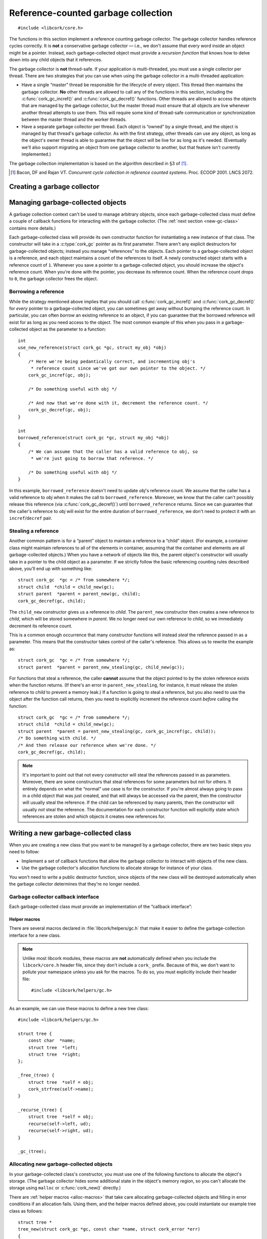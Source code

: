 .. _gc:

************************************
Reference-counted garbage collection
************************************

.. highlight:: c

::

  #include <libcork/core.h>

The functions in this section implement a reference counting garbage
collector.  The garbage collector handles reference cycles correctly.
It is **not** a conservative garbage collector — i.e., we don't assume
that every word inside an object might be a pointer.  Instead, each
garbage-collected object must provide a *recursion function* that knows
how to delve down into any child objects that it references.

The garbage collector is **not** thread-safe.  If your application is
multi-threaded, you must use a single collector per thread.  There are
two strategies that you can use when using the garbage collector in a
multi-threaded application:

* Have a single “master” thread be responsible for the lifecycle of
  every object.  This thread then maintains the garbage collector.
  **No** other threads are allowed to call any of the functions in this
  section, including the :c:func:`cork_gc_incref()` and
  :c:func:`cork_gc_decref()` functions.  Other threads are allowed to
  access the objects that are managed by the garbage collector, but the
  master thread must ensure that all objects are live whenever another
  thread attempts to use them.  This will require some kind of
  thread-safe communication or synchronization between the master thread
  and the worker threads.

* Have a separate garbage collector per thread.  Each object is “owned”
  by a single thread, and the object is managed by that thread's garbage
  collector.  As with the first strategy, other threads can use any
  object, as long as the object's owner thread is able to guarantee that
  the object will be live for as long as it's needed.  (Eventually we'll
  also support migrating an object from one garbage collector to
  another, but that feature isn't currently implemented.)

The garbage collection implementation is based on the algorithm
described in §3 of [1]_.

.. [1] Bacon, DF and Rajan VT.  *Concurrent cycle collection in
   reference counted systems*.  Proc. ECOOP 2001.  LNCS 2072.


Creating a garbage collector
============================

.. type:: struct cork_gc

   A garbage collection context.  You should not access any of the
   fields of this type directly.

.. function:: int cork_gc_init(struct cork_gc \*gc)

   Initalize a new garbage collection context.  Usually, you can
   allocate this on the stack of your ``main`` function::

     int
     main(int argc, char ** argv)
     {
         struct cork_gc  gc;
         if (cork_gc_init(&gc) == -1) {
             exit(1);
         }

         /* use the GC context */

         /* and free it when you're done */
         cork_gc_done(&gc);
     }

.. function:: void cork_gc_done(struct cork_gc \*gc)

   Finalize a garbage collection context.  All objects created in this
   garbage collection context will be freed when this function returns.


Managing garbage-collected objects
==================================

A garbage collection context can't be used to manage arbitrary objects,
since each garbage-collected class must define a couple of callback
functions for interacting with the garbage collector.  (The :ref:`next
section <new-gc-class>` contains more details.)

Each garbage-collected class will provide its own constructor function
for instantiating a new instance of that class.  The constructor will
take in a :c:type:`cork_gc` pointer as its first parameter.  There
aren't any explicit destructors for garbage-collected objects; instead
you manage “references” to the objects.  Each pointer to a
garbage-collected object is a reference, and each object maintains a
count of the references to itself.  A newly constructed object starts
with a reference count of ``1``.  Whenever you save a pointer to a
garbage-collected object, you should increase the object's reference
count.  When you're done with the pointer, you decrease its reference
count.  When the reference count drops to ``0``, the garbage collector
frees the object.

.. function:: void \*cork_gc_incref(struct cork_gc \*gc, void \*obj)

   Increments the reference count of an object *obj* that is managed by
   garbage collector *gc*.  We always return *obj* as a result, which
   allows you to use the following idiom::

     struct my_obj * my_copy_of_obj = cork_gc_incref(gc, obj);

.. function:: void cork_gc_decref(struct cork_gc \*gc, void \*obj)

   Decrements the reference count of an object *obj* that is managed by
   garbage collector *gc*.  If the reference count drops to ``0``, then
   the garbage collector will free the object.

   .. note::

      It's safe to call this function with a ``NULL`` *obj* pointer; in
      this case, the function acts as a no-op.

.. _borrow-ref:

Borrowing a reference
---------------------

While the strategy mentioned above implies that you should call
:c:func:`cork_gc_incref()` and :c:func:`cork_gc_decref()` for *every*
pointer to a garbage-collected object, you can sometimes get away
without bumping the reference count.  In particular, you can often
*borrow* an existing reference to an object, if you can guarantee that
the borrowed reference will exist for as long as you need access to the
object.  The most common example of this when you pass in a
garbage-collected object as the parameter to a function::

  int
  use_new_reference(struct cork_gc *gc, struct my_obj *obj)
  {
      /* Here we're being pedantically correct, and incrementing obj's
       * reference count since we've got our own pointer to the object. */
      cork_gc_incref(gc, obj);

      /* Do something useful with obj */

      /* And now that we're done with it, decrement the reference count. */
      cork_gc_decref(gc, obj);
  }

  int
  borrowed_reference(struct cork_gc *gc, struct my_obj *obj)
  {
      /* We can assume that the caller has a valid reference to obj, so
       * we're just going to borrow that reference. */

      /* Do something useful with obj */
  }

In this example, ``borrowed_reference`` doesn't need to update *obj*\ 's
reference count.  We assume that the caller has a valid reference to
*obj* when it makes the call to ``borrowed_reference``.  Moreover, we
know that the caller can't possibly release this reference (via
:c:func:`cork_gc_decref()`) until ``borrowed_reference`` returns.  Since
we can guarantee that the caller's reference to *obj* will exist for the
entire duration of ``borrowed_reference``, we don't need to protect it
with an ``incref``/``decref`` pair.

.. _steal-ref:

Stealing a reference
--------------------

Another common pattern is for a “parent” object to maintain a reference
to a “child” object.  (For example, a container class might maintain
references to all of the elements in container, assuming that the
container and elements are all garbage-collected objects.)  When you
have a network of objects like this, the parent object's constructor
will usually take in a pointer to the child object as a parameter.  If
we strictly follow the basic referencing counting rules described above,
you'll end up with something like::

  struct cork_gc  *gc = /* from somewhere */;
  struct child  *child = child_new(gc);
  struct parent  *parent = parent_new(gc, child);
  cork_gc_decref(gc, child);

The ``child_new`` constructor gives us a reference to *child*.  The
``parent_new`` constructor then creates a new reference to *child*,
which will be stored somewhere in *parent*.  We no longer need our own
reference to *child*, so we immediately decrement its reference count.

This is a common enough occurrence that many constructor functions will
instead *steal* the reference passed in as a parameter.  This means that
the constructor takes control of the caller's reference.  This allows us
to rewrite the example as::

  struct cork_gc  *gc = /* from somewhere */;
  struct parent  *parent = parent_new_stealing(gc, child_new(gc));

For functions that steal a reference, the caller **cannot** assume that
the object pointed to by the stolen reference exists when the function
returns.  (If there's an error in ``parent_new_stealing``, for instance,
it must release the stolen reference to *child* to prevent a memory
leak.)  If a function is going to steal a reference, but you also need
to use the object after the function call returns, then you need to
explicitly increment the reference count *before* calling the function::

  struct cork_gc  *gc = /* from somewhere */;
  struct child  *child = child_new(gc);
  struct parent  *parent = parent_new_stealing(gc, cork_gc_incref(gc, child));
  /* Do something with child. */
  /* And then release our reference when we're done. */
  cork_gc_decref(gc, child);

.. note::

   It's important to point out that not every constructor will steal the
   references passed in as parameters.  Moreover, there are some
   constructors that steal references for some parameters but not for
   others.  It entirely depends on what the “normal” use case is for the
   constructor.  If you're almost always going to pass in a child object
   that was just created, and that will always be accessed via the
   parent, then the constructor will usually steal the reference.  If
   the child can be referenced by many parents, then the constructor
   will usually *not* steal the reference.  The documentation for each
   constructor function will explicitly state which references are
   stolen and which objects it creates new references for.


.. _new-gc-class:

Writing a new garbage-collected class
=====================================

When you are creating a new class that you want to be managed by a
garbage collector, there are two basic steps you need to follow:

* Implement a set of callback functions that allow the garbage collector
  to interact with objects of the new class.

* Use the garbage collector's allocation functions to allocate storage
  for instance of your class.

You won't need to write a public destructor function, since objects of
the new class will be destroyed automatically when the garbage collector
determines that they're no longer needed.

Garbage collector callback interface
------------------------------------

Each garbage-collected class must provide an implementation of the
“callback interface”:

.. type:: struct cork_gc_obj_iface

   .. member:: void (\*free)(struct cork_gc \*gc, void \*obj)

      This callback is called when a garbage-collected object is about
      to be freed.  You can perform any special cleanup steps in this
      callback.  You do **not** need to deallocate the object's storage,
      and you do **not** need to release any references that you old to
      other objects.  Both of these steps will be taken care of for you
      by the garbage collector.

      If your class doesn't need any additional finalization steps, this
      entry in the callback interface can be ``NULL``.

   .. member:: void (\*recurse)(struct cork_gc \*gc, void \*obj, cork_gc_recurser recurse, void \*ud)

      This callback is how you inform the garbage collector of your
      references to other garbage-collected objects.

      The garbage collector will call this function whenever it needs to
      traverse through a graph of object references.  Your
      implementation of this callback should just call *recurse* with
      each garbage-collected object that you hold a reference to.  You
      must pass in *gc* as the first parameter to each call to
      *recurse*, and *ud* as the third parameter.

      As an example, a tree class's implementation of this callback
      might be::

        static void
        tree_recurser(struct cork_gc * gc, void * vself,
                      cork_gc_recurser recurse, void * ud)
        {
            struct tree * self = vself;
            recurse(gc, self->left, ud);
            recurse(gc, self->right, ud);
        }

      Note that it's fine to call *recurse* with a ``NULL`` object
      pointer, which makes it slightly easier to write implementations
      of this callback.

      If instances of your class can never contain references to other
      garbage-collected objects, this entry in the callback interface
      can be ``NULL``.

.. type:: void (\*cork_gc_recurser)(struct cork_gc \*gc, void \*obj, void \*ud)

   An opaque callback provided by the garbage collector when it calls an
   object's :c:member:`recurse <cork_gc_obj_iface.recurse>` method.


.. _gc-macros:

Helper macros
~~~~~~~~~~~~~

There are several macros declared in :file:`libcork/helpers/gc.h` that
make it easier to define the garbage-collection interface for a new
class.

.. note::

   Unlike most libcork modules, these macros are **not** automatically
   defined when you include the ``libcork/core.h`` header file, since
   they don't include a ``cork_`` prefix.  Because of this, we don't
   want to pollute your namespace unless you ask for the macros.  To do
   so, you must explicitly include their header file::

     #include <libcork/helpers/gc.h>

.. macro:: _free_(SYMBOL name)
           _recurse_(SYMBOL name)

   These macros declare the *free* and *recurse* methods for a new
   class.  The functions will be declared with exactly the signatures
   and parameter names shown in the entries for the
   :c:member:`~cork_gc_obj_iface.free` and
   :c:member:`~cork_gc_obj_iface.recurse` methods.

   You will almost certainly not need to refer to the method
   implementations directly, since you can use the :c:macro:`_gc_*_
   <_gc_>` macros below to declare the interface struct.  But if you do,
   they'll be called :samp:`{[name]}__free` and
   :samp:`{[name]}__recurse`.  (Note the double underscore.)

.. macro:: _gc_(SYMBOL name)
           _gc_no_free_(SYMBOL name)
           _gc_no_recurse_(SYMBOL name)
           _gc_leaf_(SYMBOL name)

   Define the garbage-collection interface struct for a new class.  If
   you defined both ``free`` and ``recurse`` methods, you should use the
   ``_gc_`` variant.  If you only defined one of the methods, you should
   use ``_gc_no_free_`` or ``_gc_no_recurse_``.  If you didn't define
   either method, you should use ``_gc_free_``.

   Like the method definitions, you probably won't need to refer to the
   interface struct directly, since you can use the
   :c:func:`*_check_gc_new <e_check_gc_new>` macros to allocate new
   instances of the new class.  But if you do, it will be called
   :samp:`{[name]}__gc`.  (Note the double underscore.)


As an example, we can use these macros to define a new tree class::

    #include <libcork/helpers/gc.h>

    struct tree {
        const char  *name;
        struct tree  *left;
        struct tree  *right;
    };

    _free_(tree) {
        struct tree  *self = obj;
        cork_strfree(self->name);
    }

    _recurse_(tree) {
        struct tree  *self = obj;
        recurse(self->left, ud);
        recurse(self->right, ud);
    }

    _gc_(tree);


Allocating new garbage-collected objects
----------------------------------------

In your garbage-collected class's constructor, you must use one of the
following functions to allocate the object's storage.  (The garbage
collector hides some additional state in the object's memory region, so
you can't allocate the storage using ``malloc`` or :c:func:`cork_new()`
directly.)

.. function:: void \*cork_gc_alloc(struct cork_gc \*gc, size_t instance_size, struct cork_gc_obj_iface \*iface)

   Allocates a new garbage-collected object that is *instance_size*
   bytes large.  *iface* should be a pointer to a callback interface for
   the object.  If there are any problems allocating the new instance,
   we'll return ``NULL``.

.. function:: type \*cork_gc_new(struct cork_gc \*gc, TYPE type, struct cork_gc_obj_iface \*iface)

   Allocates a new garbage-collected instance of *type*.  The size of
   the memory region to allocate is calculated using the ``sizeof``
   operator, and the result will be automatically cast to ``type *``.
   *iface* should be a pointer to a callback interface for the object.
   If there are any problems allocating the new instance, we'll return
   ``NULL``.

There are :ref:`helper macros <alloc-macros>` that take care allocating
garbage-collected objects and filling in error conditions if an
allocation fails.  Using them, and the helper macros defined above, you
could instantiate our example tree class as follows::

    struct tree *
    tree_new(struct cork_gc *gc, const char *name, struct cork_error *err)
    {
        struct tree  *self;
        rp_check_gc_new(struct tree, self, "tree");
        e_check_alloc(self->name = cork_strdup(name), "tree name");
        self->left = NULL;
        self->right = NULL;
        return self;

    error:
        cork_gc_decref(gc, self);
        return NULL;
    }
